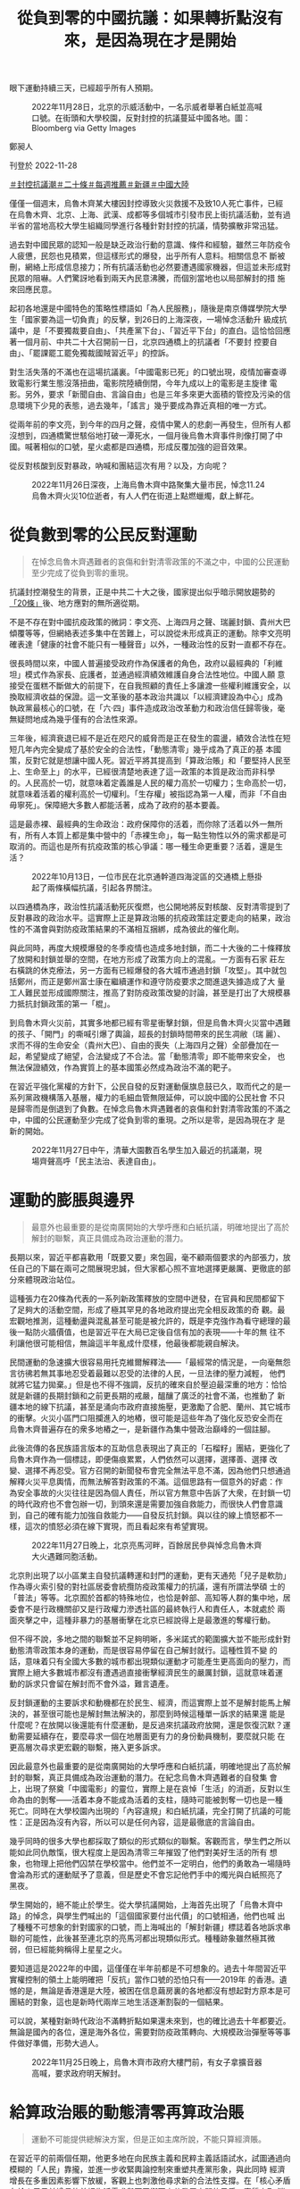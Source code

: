 #+title: 從負到零的中國抗議：如果轉折點沒有來，是因為現在才是開始
#+options: \n:t num:nil author:nil

眼下運動持續三天，已經超乎所有人預期。

#+caption: 2022年11月28日，北京的示威活動中，一名示威者舉著白紙並高喊口號。在街頭和大學校園，反對封控的抗議蔓延中國各地。圖：Bloomberg via Getty Images
[[file:20221128-opinion-china-protest/cefcfa75af2b4e07bbe0b158391cb6a0.jpg]]

鄭昶人

刊登於 2022-11-28

[[https://theinitium.com/tags/_3553][＃封控抗議潮]][[https://theinitium.com/tags/_3534][＃二十條]][[https://theinitium.com/tags/_1602][＃每週推薦]][[https://theinitium.com/tags/_214][＃新疆]][[https://theinitium.com/tags/_611][＃中國大陸]]

僅僅一個週末，烏魯木齊某大樓因封控導致火災救援不及致10人死亡事件，已經在烏魯木齊、北京、上海、武漢、成都等多個城市引發市民上街抗議活動，並有過半省的當地高校大學生組織同學進行各種針對封控的抗議，情勢擴散非常迅猛。

過去對中國民眾的認知一般是缺乏政治行動的意識、條件和經驗，雖然三年防疫令人疲憊，民怨也見積累，但這樣形式的爆發，出乎所有人意料。相關信息不 斷被刪，網絡上形成信息接力；所有抗議活動也必然要遭遇國家機器，但這並未形成對民眾的阻嚇。人們驚訝地看到兩天內民意沸騰，而個別當地也以局部解封的措 施來回應民意。

起初各地還是中國特色的策略性標語如「為人民服務」，隨後是南京傳媒學院大學生「國家要為這一切負責」的反擊，到26日的上海深夜，一場悼念活動升 級成抗議中，是「不要獨裁要自由」、「共產黨下台」、「習近平下台」的直白。這恰恰回應著一個月前、中共二十大召開前一日，北京四通橋上的抗議者「不要封 控要自由」、「罷課罷工罷免獨裁國賊習近平」的控訴。

對生活失落的不滿也在這場抗議裏。「中國電影已死」的口號出現，疫情加審查導致電影行業生態沒落扭曲，電影院陸續倒閉，今年九成以上的電影是主旋律 電影。另外，要求「新聞自由、言論自由」也是三年多來更大面積的管控及污染的信息環境下少見的表態，過去幾年，「謠言」幾乎要成為靠近真相的唯一方式。

從兩年前的李文亮，到今年的四月之聲，疫情中驚人的悲劇一再發生，但所有人都沒想到，四通橋驚世駭俗地打破一潭死水，一個月後烏魯木齊事件則像打開了中國。喊著相似的口號，星火處都是四通橋，形成反覆加強的迴音效果。

從反對核酸到反對暴政，吶喊和團結這次有用？以及，方向呢？

#+caption: 2022年11月26日深夜，上海烏魯木齊中路聚集大量市民，悼念11.24烏魯木齊火災10位逝者，有人人們在街道上點燃蠟燭，獻上鮮花。
[[file:20221128-opinion-china-protest/3d8d6134afa8478993f25d8eaa6211d5.jpg]]

* 從負數到零的公民反對運動
:PROPERTIES:
:CUSTOM_ID: 從負數到零的公民反對運動
:END:

#+begin_quote
在悼念烏魯木齊遇難者的哀傷和針對清零政策的不滿之中，中國的公民運動至少完成了從負到零的重現。

#+end_quote

抗議封控潮發生的背景，正是中共二十大之後，國家提出似乎暗示開放趨勢的[[http://www.news.cn/politics/2022-11/11/c_1129120702.htm][「20條」]]後、地方應對的無所適從期。

不是不存在對中國抗疫政策的微詞：李文亮、上海四月之聲、瑞麗封鎖、貴州大巴傾覆等等，但網絡表述多集中在苦難上，可以說從未形成真正的運動。除李文亮明確表達「健康的社會不能只有一種聲音」以外，一種政治性的反對一直都不存在。

很長時間以來，中國人普遍接受政府作為保護者的角色，政府以最經典的「利維坦」模式作為家長、庇護者，並通過經濟績效維護自身合法性地位。中國人願 意接受在蛋糕不斷做大的前提下，在自我照顧的責任上多讓渡一些權利維護安全，以換取經濟收益的保證。這一文革後的基本政治共識以「以經濟建設為中心」成為 執政黨最核心的口號，在「六·四」事件造成政治改革動力和政治信任歸零後，毫無疑問地成為幾乎僅有的合法性來源。

三年後，經濟衰退已經不是近在咫尺的威脅而是正在發生的震盪，績效合法性在短短几年內完全變成了基於安全的合法性，「動態清零」幾乎成為了真正的基 本國策，反對它就是想讓中國人死。習近平將其提高到「算政治賬」和「要堅持人民至上、生命至上」的水平，已經很清楚地表達了這一政策的本質是政治而非科學 的。人民高於一切，就意味着定義誰是人民的權力高於一切權力；生命高於一切，就意味着活着的權利高於一切權利。「生存權」被指認為第一人權，而非「不自由 毋寧死」。保障絕大多數人都能活著，成為了政府的基本要義。

這是最赤裸、最經典的生命政治：政府保障你的活着，而你除了活着以外一無所有，所有人本質上都是集中營中的「赤裸生命」，每一點生物性以外的需求都是可取消的。而這也是所有抗疫政策的核心爭議：哪一種生命更重要？活着，還是生活？

#+caption: 2022年10月13日，一位市民在北京通幹道四海淀區的交通橋上懸掛起了兩條橫幅抗議，引起各界關注。
[[file:20221128-opinion-china-protest/2a52bca44874459eab47cd92dad8127e.jpg]]

以四通橋為序，政治性抗議活動死灰復燃，也公開地將反對核酸、反對清零提到了反對暴政的政治水平。這實際上正是算政治賬的抗疫政策註定要走向的結果，政治性的不滿會與對防疫政策結果的不滿相互捆綁，成為彼此的催化劑。

與此同時，再度大規模爆發的冬季疫情也造成多地封鎖，而二十大後的二十條釋放了放開和封鎖並舉的空間，在地方形成了政策方向上的混亂。一方面有石家 莊左右橫跳的休克療法，另一方面有已經爆發的各大城市通過封鎖「攻堅」。其中就包括鄭州，而正是鄭州富士康在繼續運作和遵守防疫要求之間進退失據造成了大 量工人難民並形成國際關注，推高了對防疫政策改變的討論，甚至是打出了大規模暴力抵抗封鎖政策的第一「棍」。

到烏魯木齊火災前，其實多地都已經有零星衝擊封鎖，但是烏魯木齊火災當中遇難的孩子、「開門」的嘶喊引爆了輿論，超長的封鎖時間帶來的民生凋敝（瑞 麗）、求而不得的生命安全（貴州大巴）、自由的喪失（上海四月之聲）全部疊加在一起，希望變成了絕望，合法變成了不合法。當「動態清零」即不能帶來安全， 也無法保證績效，作為實質上的基本國策必然成為政治不滿的靶子。

在習近平強化黨權的方針下，公民自發的反對運動偃旗息鼓已久，取而代之的是一系列黨政機構落入基層，權力的毛細血管無限延伸，可以說中國的公民社會 不只是歸零而是倒退到了負數。在悼念烏魯木齊遇難者的哀傷和針對清零政策的不滿之中，中國的公民運動至少完成了從負到零的重現。之所以是零，是因為現在才 是新的開始。

#+caption: 2022年11月27日中午，清華大園數百名學生加入最近的抗議潮，現場齊聲高呼「民主法治、表達自由」。
[[file:20221128-opinion-china-protest/2dbbc3162b0a4aa38573baa0217cf913.jpg]]


* 運動的膨脹與邊界
:PROPERTIES:
:CUSTOM_ID: 運動的膨脹與邊界
:END:

#+begin_quote
最意外也最重要的是從南廣開始的大學呼應和白紙抗議，明確地提出了高於解封的聯繫，真正具備成為政治運動的潛力。

#+end_quote

長期以來，習近平都喜歡用「既要又要」來包圓，毫不顧兩個要求的內部張力，放任自己的下屬在兩可之間展現忠誠，但大家都心照不宣地選擇更嚴厲、更徹底的部分來體現政治站位。

這種張力在20條為代表的一系列新政策釋放的空間中迸發，在官員和民間都留下了足夠大的活動空間，形成了極其罕見的各地政府提出完全相反政策的奇 觀。最宏觀地推測，這種動盪與混亂甚至可能是被允許的，既是李克強作為看守總理的最後一點防火牆價值，也是習近平在大局已定後自信有加的表現------十年的無 往不利讓他很可能相信，無論這半年亂成什麼樣，他最後都能親自解決。

民間運動的急速擴大很容易用托克維爾解釋法------「最經常的情況是，一向毫無怨言彷彿若無其事地忍受着最難以忍受的法律的人民，一旦法律的壓力減輕， 他們就將它猛力拋棄。」但是也不得不強調，反抗的確來自於壓迫最深重的地方：恰恰就是新疆的長期封鎖和之前更長期的戒嚴，醞釀了廣泛的社會不滿，也推動了 新疆本地的線下抗議，甚至是涌向市政府直接施壓，更激勵了合肥、蘭州、其它城市的衝擊。火災小區門口阻攔進入的地樁，很可能是這些年為了強化反恐安全而在 烏魯木齊普遍存在的衆多地樁之一，是新疆作為集中營政治巔峰的一個註腳。

此後流傳的各民族語言版本的互助信息表現出了真正的「石榴籽」團結，更強化了烏魯木齊作為一個標誌，即便傷痕累累，人們依然可以選擇，選擇善、選擇 改變、選擇不再忍受。官方召開的新聞發布會完全無法平息不滿，因為他們只想通過解釋火災平息輿情，而無法解答對政策的不滿。這個思路有一個意外的好處：作 為安全事故的火災往往是因為個人責任，所以官方無意中告訴了大衆，在封鎖一切的時代政府也不會包辦一切，到頭來還是需要加強自救能力，而很快人們會意識 到，自己的確有能力加強自救能力------自發反抗封鎖。與以往的線上憤怒都不一樣，這次的憤怒必須在線下實現，而且看起來有希望實現。

#+caption: 2022年11月27日晚上，北京亮馬河畔，百餘居民參與悼念烏魯木齊大火遇難同胞活動。
[[file:20221128-opinion-china-protest/57d9b24313ef48b88410338ad94ff084.jpg]]

北京則出現了以小區業主自發抗議轉運和封門的運動，更有天通苑「兒子是軟肋」作為導火索引發的對社區居委會統攬防疫政策權力的抗議，還有所謂法學碩 士的「普法」等等。北京囿於首都的特殊地位，也恰是幹部、高知等人群的集中地，居委會不是行政機關卻又是行政權力滲透社區的最終執行人和責任人，本就處於 兩面夾擊之中，這種非暴力的基層衝擊在北京已經說得上是最激進的奪權行動。

但不得不說，多地之間的聯繫並不足夠明晰，多米諾式的範圍擴大並不能形成針對動態清零政策本身的運動，而是很容易停留在自己解封就行。這種性質不變 的話，意味着只有全國大多數的城市都出現類似運動才可能產生更高面向的壓力，而實際上絕大多數城市都沒有遭遇過直接衝擊經濟民生的嚴厲封鎖，這就意味着運 動的訴求只會留在解封而不會外溢，難言遺產。

反封鎖運動的主要訴求和動機都在於民生、經濟，而這實際上並不是解封能馬上解決的，甚至很可能也是解封無法解決的，那麼到時候這種單一訴求的結果還 能是什麼呢？在放開以後還能有什麼運動，是反過來抗議政府放開，還是恢復沉默？運動需要延續存在，要麼尋求一個在地層面更有力的身份動員機制，要麼就只能 在更高層次尋求更宏觀的聯繫，捲入更多訴求。

因此最意外也最重要的是從南廣開始的大學呼應和白紙抗議，明確地提出了高於解封的聯繫，真正具備成為政治運動的潛力。在紀念烏魯木齊遇難者的自發集 會上，出現了祭奠「中國電影」的靈位，實際上是在哀悼「生活」的消逝，反對以生命為由的剝奪------活着本身不能成為活着的支柱，隨時可能被剝奪一切也是一種 死亡。同時在大學校園內出現的「內容違規」和白紙抗議，完全打開了抗議的可能性：正是因為沒有內容，所以可以是任何內容，這是最徹底的言論自由。

幾乎同時的很多大學也都採取了類似的形式類似的聯繫。客觀而言，學生們之所以能如此同仇敵愾，很大程度上是因為清零三年摧毀了他們對美好生活的所有 想象，也物理上把他們囚禁在學校當中。他們並不一定明白，他們的勇敢為一場隨時會淪為形式的運動賦予了意義，但是歷史不會忘記他們手中的燭光與白紙照亮了 黑夜。

學生開始的，絕不能止於學生。從大學抗議開始，上海首先出現了「烏魯木齊中路」的悼念，與學生們喊出的「這個國家要付出代價」的口號相通，他們也喊 出了種種不可想象的針對國家的口號，而上海喊出的「解封新疆」標誌着各地訴求串聯的可能性，此後甚至連北京的亮馬河都出現類似形式。種種跡象雖然極其微 弱，但已經能夠稱得上星星之火。

要知道這是2022年的中國，這僅僅在半年前都是不可想象的。過去十年間習近平實權控制的領土上能明確把「反抗」當作口號的恐怕只有------2019年 的香港。遺憾的是，無論是香港還是大陸，被困在信息繭房裏的各地都沒有想起對方原本是可團結的對象，這也是新時代兩岸三地生活逐漸割裂的一個結果。

可以說，某種對新時代政治不滿轉折點如果還未來到，也的確比過去十年都要近。無論是國內的各位，還是海外各位，需要對防疫政策轉向、大規模政治彈壓等等事件做好準備，形勢大過人。

#+caption: 2022年11月25日晚上，烏魯木齊市政府大樓門前，有女子拿擴音器高喊，要求政府明天解封。
[[file:20221128-opinion-china-protest/247c4e5f8f874e6cbe62db8cc6fefdf3.jpg]]


* 給算政治賬的動態清零再算政治賬
:PROPERTIES:
:CUSTOM_ID: 給算政治賬的動態清零再算政治賬
:END:

#+begin_quote
運動不可能提供總解決方案，但是正如主席所說，不能只算經濟賬。

#+end_quote

在習近平的前兩個任期，他更多地在向民族主義和民粹主義話語試水，試圖通過向模糊的「人民」靠攏，並進一步收緊輿論控制來重塑共產黨形象，與此同時 經濟增長在多重因素影響下放緩，客觀上也刺激他尋求新的合法性支撐。在「核心矛盾在於人民日益增長的美好生活需求與不平衡不充分發展之間的矛盾」實質上取 消了經濟增長的優先性後，包括「中國夢」、「扶貧攻堅」等等口號與運動都在為建立新合法性服務，乃至二十大的「規範財富積累制度」也是這種努力的一部分 ------乞靈於社會主義式的再分配改革，以避免在蛋糕做不大的情況下喪失更多支持，而收緊社會控制和意識形態的日趨保守化則被「百年未有之大變局」、「嚴峻複 雜的國際形勢和接踵而至的巨大風險挑戰」等等對「偉大斗爭」的需要所正名。

習近平強調改革攻堅受阻而進入「全面深化改革」和反腐的緊急狀態，不惜以破壞來之不易的常態化政治運作體制為代價，不斷用新的運動延長、強化自己的統治，以實現在個人任期內最終完成不知後果如何的中共合法性全面重建。

但這都是在Covid之前。經過初期的混亂後，習近平最終選擇重複自己的非典經驗，讓社會運轉完全讓步於生命保全。沒錯，早期封城的確是科學性的選 擇，但別忘了最開始政府是為了開兩會而拒絕承認防疫必要性的，李文亮正是在這一背景下主動站出來。政治問題從最開始就超過了流行病學的科學性。此後封城清 零帶來的短暫成功在奧密克戎的衝擊下再度終結，政府轉而用原始株在武漢、德爾塔在歐美肆虐時的種種「人間地獄」景象、「長Covid」的各種後遺症等等信 息給廣大民衆奠定的心理恐懼，迴避更公開、科學的討論，而以「政治賬」作為最終定性。

2020年初的武漢封城期間的民生斷供和民間自救在其它城市反覆上演，唯獨沒有重現的是醫院擠兌，以醫院無法正常運作為代價，正是「生命至上」邏輯 命門所在。但從根本上說，無論是經濟萎縮造成的物質不足，還是資源再分配的政府治理能力不足，還是醫療資源不足，都絕無可能在運動的浪潮中、或是在放開的 經濟恢復中得到解決，但是即便如此，「不肯放開」只能說是一種藉口，因為準備永遠不可能完全，只能是遇到問題解決問題，而不是妄想自己能夠在開放前做好所 有準備。開放就是沒有既定章程、順序，就是要試錯，這在以往的中國基層政府非常多見，而現在政府以自己沒有準備為理由拒絕改變，是近十年來養成的全能政 府、官僚主義的慣性思維。

當然，在社會上普遍存在恐懼且沒有足夠公衛資源應對爆發的條件下，難以在短期內伴隨大規模感染的前提下恢復和正常條件同水平的經濟生產和消費，而這也就取消了放開的經濟意義。但這個不可能三角不是渴望解封的城市中產造成的，自然也不是「自由主義解封派」能解決的。

#+caption: 2022年11月23日，鄭州富士康爆發抗爭，大批身穿白色防護服者追逐毆打工人。
[[file:20221128-opinion-china-protest/06e0ce9843c34504bc253f54adf19d3c.jpg]]

更深一點說，以某種程度上試圖共存的富士康為例，作為外資企業和經濟支柱，且有持續組織極大的生產規模的嚴格管理能力，在動態清零體系下是政府最可 靠的代理和夥伴------現在沒有哪個地方政府現在能拍着胸脯說，能在不依靠外界支援的情況下能同時管好數十萬人的生產和防疫，何況這是富士康------台資企業，更 不是發個函就能接管的地方。富士康之所以能既要運作又要閉環，是因為富士康在政治賬和經濟賬上都佔據了重要地位。

所以在一個試圖維持動態清零和經濟生產的的社會體制中，一方面富士康通過簡化流調（同線、同宿）和隔離來維持表面上的對工人健康負責，另一方面它又 得對工廠以外的動態清零負責，避免變成一個外溢的爆發中心，還得對自己的利潤（和政府的經濟目標）負責而維持正常生產秩序------當然就指向了閉環強迫勞動， 形成這一局面的指揮棒當然是妄圖既要又要的「台蛙」、「資本家」，而不是允許他們這麼做的政府。政府目的是好的，是資本家執行得有問題。然後在事態已經得 到國際關注後，富士康允許脫環，工人用腳投票選擇逃離工廠回鄉隔離，說明瞭這種模式有多不得人心。

富士康工人要麼選擇繼續被強迫勞動要麼變成難民------現在甚至變成難民的選擇都豐富了一倍，不但能自願在流水線上感染成為新式患者難民，還能「選擇」脫環步行逃難變成傳統難民，在現在的條件下，這可能是很多人未來都要面臨的選擇。

這意味着我們需要增加準備，而不是我們不能放開。運動的下一步，或許是聯繫那些不滿的其他人，只有更廣大的同盟關係，才能更有彈性地面對更多的批評和壓迫。

運動不可能提供總解決方案，但是正如主席所說，不能只算經濟賬，癥結在於政治賬。

[[file:20221128-opinion-china-protest/e04995a6c6d34b94911387b5e5646c04.jpg]]

2017年7月，端傳媒啟動了對深度內容付費的會員機制。但本文因關乎重大公共利益，我們特別設置全文免費閱讀，歡迎你轉發、參與討論，也期待你[[https://theinitium.com/subscription/offers/][付費支持我們]]，瀏覽更多深度內容。

[[https://theinitium.com/tags/_3553][＃封控抗議潮]][[https://theinitium.com/tags/_3534][＃二十條]][[https://theinitium.com/tags/_1602][＃每週推薦]][[https://theinitium.com/tags/_214][＃新疆]][[https://theinitium.com/tags/_611][＃中國大陸]]

本刊載內容版權為端傳媒或相關單位所有，未經[[mailto:editor@theinitium.com][端傳媒編輯部]]授權，請勿轉載或複製，否則即為侵權。
